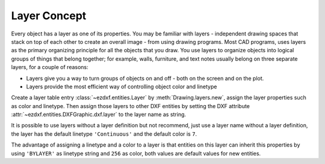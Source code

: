 .. _layer_concept:

Layer Concept
=============

Every object has a layer as one of its properties. You may be familiar with layers - independent drawing spaces that
stack on top of each other to create an overall image - from using drawing programs. Most CAD programs, uses layers as
the primary organizing principle for all the objects that you draw. You use layers to organize objects into logical
groups of things that belong together; for example, walls, furniture, and text notes usually belong on three separate
layers, for a couple of reasons:

* Layers give you a way to turn groups of objects on and off - both on the screen and on the plot.
* Layers provide the most efficient way of controlling object color and linetype

Create a layer table entry :class:`~ezdxf.entities.Layer` by :meth:`Drawing.layers.new`, assign the layer
properties such as color and linetype. Then assign those layers to other DXF entities by setting the DXF attribute
:attr:`~ezdxf.entities.DXFGraphic.dxf.layer` to the layer name as string.

It is possible to use layers without a layer definition but not recommend, just use a layer name without a
layer definition, the layer has the default linetype ``'Continuous'`` and the default color is ``7``.

The advantage of assigning a linetype and a color to a layer is that entities on this layer can inherit this properties
by using ``'BYLAYER'`` as linetype string and ``256`` as color, both values are default values for new entities.

.. seealso::

    :ref:`tut_layers`
